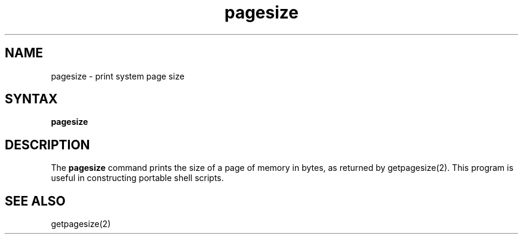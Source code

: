 .TH pagesize 1
.SH NAME
pagesize \- print system page size
.SH SYNTAX
.B pagesize
.SH DESCRIPTION
The
.B pagesize
command prints the size of a page of memory in bytes, as
returned by getpagesize(2).
This program is useful in constructing portable
shell scripts.
.SH SEE ALSO
getpagesize(2)
